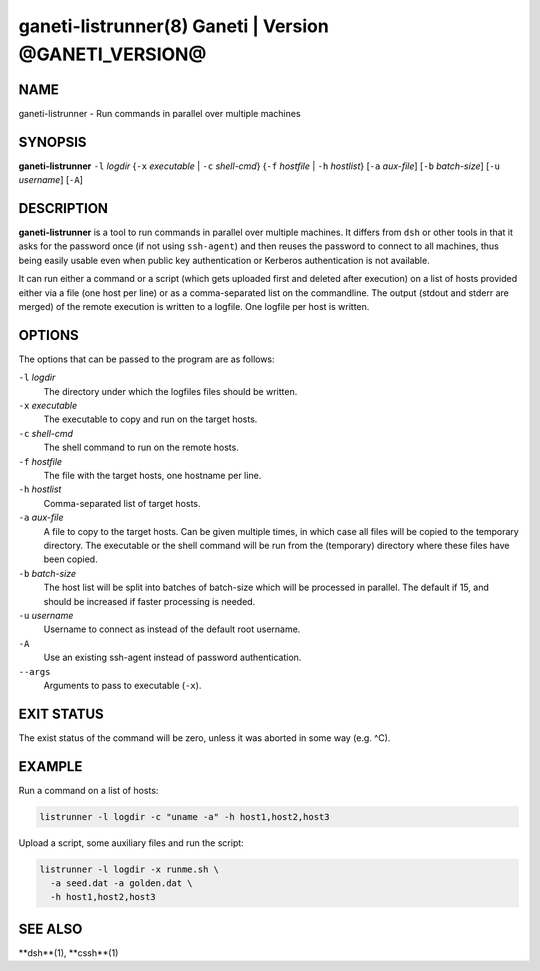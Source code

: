 ganeti-listrunner(8) Ganeti | Version @GANETI_VERSION@
======================================================

NAME
----

ganeti-listrunner - Run commands in parallel over multiple machines


SYNOPSIS
--------

**ganeti-listrunner** ``-l`` *logdir*
{``-x`` *executable* | ``-c`` *shell-cmd*}
{``-f`` *hostfile* | ``-h`` *hostlist*}
[``-a`` *aux-file*]
[``-b`` *batch-size*]
[``-u`` *username*]
[``-A``]


DESCRIPTION
-----------

**ganeti-listrunner** is a tool to run commands in parallel over multiple
machines. It differs from ``dsh`` or other tools in that it asks for the
password once (if not using ``ssh-agent``) and then reuses the password to
connect to all machines, thus being easily usable even when public key
authentication or Kerberos authentication is not available.

It can run either a command or a script (which gets uploaded first and deleted
after execution) on a  list  of hosts provided either via a file (one host per
line) or as a comma-separated list on the commandline. The output (stdout and
stderr are merged) of the remote execution is written to a logfile. One logfile
per  host  is written.


OPTIONS
-------

The options that can be passed to the program are as follows:

``-l`` *logdir*
  The directory under which the logfiles files should be written.

``-x`` *executable*
  The executable to copy and run on the target hosts.

``-c`` *shell-cmd*
  The shell command to run on the remote hosts.

``-f`` *hostfile*
  The file with the target hosts, one hostname per line.

``-h`` *hostlist*
  Comma-separated list of target hosts.

``-a`` *aux-file*
  A file to copy to the target hosts. Can be given multiple times, in which case
  all files will be copied to the temporary directory. The executable or the
  shell command will be run from the (temporary) directory where these files
  have been copied.

``-b`` *batch-size*
  The host list will be split into batches of batch-size which will be processed
  in parallel. The default if 15, and should be increased if faster processing
  is needed.

``-u`` *username*
  Username to connect as instead of the default root username.

``-A``
  Use an existing ssh-agent instead of password authentication.

``--args``
  Arguments to pass to executable (``-x``).


EXIT STATUS
-----------

The exist status of the command will be zero, unless it was aborted in some way
(e.g. ^C).


EXAMPLE
-------

Run a command on a list of hosts:

.. code-block:: Bash

  listrunner -l logdir -c "uname -a" -h host1,host2,host3

Upload a script, some auxiliary files and run the script:

.. code-block:: Bash

  listrunner -l logdir -x runme.sh \
    -a seed.dat -a golden.dat \
    -h host1,host2,host3


SEE ALSO
--------

**dsh**(1), **cssh**(1)

.. vim: set textwidth=72 :
.. Local Variables:
.. mode: rst
.. fill-column: 72
.. End:
